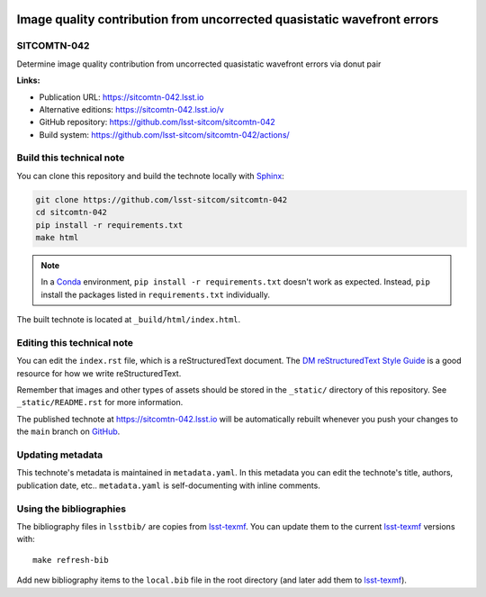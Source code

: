 .. image:: https://img.shields.io/badge/sitcomtn--042-lsst.io-brightgreen.svg
   :target: https://sitcomtn-042.lsst.io
.. image:: https://github.com/lsst-sitcom/sitcomtn-042/workflows/CI/badge.svg
   :target: https://github.com/lsst-sitcom/sitcomtn-042/actions/
..
  Uncomment this section and modify the DOI strings to include a Zenodo DOI badge in the README
  .. image:: https://zenodo.org/badge/doi/10.5281/zenodo.#####.svg
     :target: http://dx.doi.org/10.5281/zenodo.#####

########################################################################
Image quality contribution from uncorrected quasistatic wavefront errors
########################################################################

SITCOMTN-042
============

Determine image quality contribution from uncorrected quasistatic wavefront errors via donut pair

**Links:**

- Publication URL: https://sitcomtn-042.lsst.io
- Alternative editions: https://sitcomtn-042.lsst.io/v
- GitHub repository: https://github.com/lsst-sitcom/sitcomtn-042
- Build system: https://github.com/lsst-sitcom/sitcomtn-042/actions/


Build this technical note
=========================

You can clone this repository and build the technote locally with `Sphinx`_:

.. code-block:: bash

   git clone https://github.com/lsst-sitcom/sitcomtn-042
   cd sitcomtn-042
   pip install -r requirements.txt
   make html

.. note::

   In a Conda_ environment, ``pip install -r requirements.txt`` doesn't work as expected.
   Instead, ``pip`` install the packages listed in ``requirements.txt`` individually.

The built technote is located at ``_build/html/index.html``.

Editing this technical note
===========================

You can edit the ``index.rst`` file, which is a reStructuredText document.
The `DM reStructuredText Style Guide`_ is a good resource for how we write reStructuredText.

Remember that images and other types of assets should be stored in the ``_static/`` directory of this repository.
See ``_static/README.rst`` for more information.

The published technote at https://sitcomtn-042.lsst.io will be automatically rebuilt whenever you push your changes to the ``main`` branch on `GitHub <https://github.com/lsst-sitcom/sitcomtn-042>`_.

Updating metadata
=================

This technote's metadata is maintained in ``metadata.yaml``.
In this metadata you can edit the technote's title, authors, publication date, etc..
``metadata.yaml`` is self-documenting with inline comments.

Using the bibliographies
========================

The bibliography files in ``lsstbib/`` are copies from `lsst-texmf`_.
You can update them to the current `lsst-texmf`_ versions with::

   make refresh-bib

Add new bibliography items to the ``local.bib`` file in the root directory (and later add them to `lsst-texmf`_).

.. _Sphinx: http://sphinx-doc.org
.. _DM reStructuredText Style Guide: https://developer.lsst.io/restructuredtext/style.html
.. _this repo: ./index.rst
.. _Conda: http://conda.pydata.org/docs/
.. _lsst-texmf: https://lsst-texmf.lsst.io
